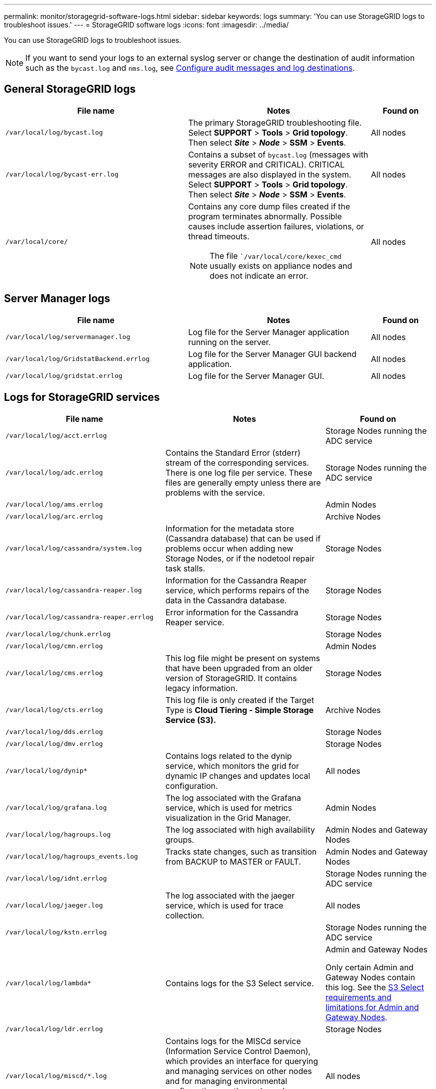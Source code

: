---
permalink: monitor/storagegrid-software-logs.html
sidebar: sidebar
keywords: logs
summary: 'You can use StorageGRID logs to troubleshoot issues.'
---
= StorageGRID software logs
:icons: font
:imagesdir: ../media/

[.lead]
You can use StorageGRID logs to troubleshoot issues. 

NOTE: If you want to send your logs to an external syslog server or change the destination of audit information such as the `bycast.log` and `nms.log`, see link:../monitor/configure-audit-messages.html#[Configure audit messages and log destinations].

== General StorageGRID logs

[cols="3a,3a,1a" options="header"]
|===
| File name| Notes| Found on
|`/var/local/log/bycast.log`
|The primary StorageGRID troubleshooting file. Select *SUPPORT* > *Tools* > *Grid topology*. Then select *_Site_* > *_Node_* > *SSM* > *Events*.
|All nodes

|`/var/local/log/bycast-err.log`
|Contains a subset of `bycast.log` (messages with severity ERROR and CRITICAL). CRITICAL messages are also displayed in the system. Select *SUPPORT* > *Tools* > *Grid topology*. Then select *_Site_* > *_Node_* > *SSM* > *Events*.
|All nodes

|`/var/local/core/`
|Contains any core dump files created if the program terminates abnormally. Possible causes include assertion failures, violations, or thread timeouts.

NOTE: The file ``/var/local/core/kexec_cmd` usually exists on appliance nodes and does not indicate an error.
|All nodes
|===

== Server Manager logs

[cols="3a,3a,1a" options="header"]
|===
| File name| Notes| Found on
|`/var/local/log/servermanager.log`
|Log file for the Server Manager application running on the server.
|All nodes

|`/var/local/log/GridstatBackend.errlog`
|Log file for the Server Manager GUI backend application.
|All nodes

|`/var/local/log/gridstat.errlog`
|Log file for the Server Manager GUI.
|All nodes
|===

== Logs for StorageGRID services

[cols="3a,3a,2a" options="header"]
|===
| File name| Notes| Found on
|`/var/local/log/acct.errlog`
|
|Storage Nodes running the ADC service

|`/var/local/log/adc.errlog`
|Contains the Standard Error (stderr) stream of the corresponding services. There is one log file per service. These files are generally empty unless there are problems with the service.
|Storage Nodes running the ADC service

|`/var/local/log/ams.errlog`
|
|Admin Nodes

|`/var/local/log/arc.errlog`
|
|Archive Nodes

|`/var/local/log/cassandra/system.log`
|Information for the metadata store (Cassandra database) that can be used if problems occur when adding new Storage Nodes, or if the nodetool repair task stalls.
|Storage Nodes

|`/var/local/log/cassandra-reaper.log`
|Information for the Cassandra Reaper service, which performs repairs of the data in the Cassandra database.
|Storage Nodes

|`/var/local/log/cassandra-reaper.errlog`
|Error information for the Cassandra Reaper service.
|Storage Nodes

|`/var/local/log/chunk.errlog`
|
|Storage Nodes

|`/var/local/log/cmn.errlog`
|
|Admin Nodes

|`/var/local/log/cms.errlog`
|This log file might be present on systems that have been upgraded from an older version of StorageGRID. It contains legacy information.
|Storage Nodes

|`/var/local/log/cts.errlog`
|This log file is only created if the Target Type is *Cloud Tiering - Simple Storage Service (S3).*
|Archive Nodes

|`/var/local/log/dds.errlog`
|
|Storage Nodes

|`/var/local/log/dmv.errlog`
|
|Storage Nodes

|`/var/local/log/dynip*`
|Contains logs related to the dynip service, which monitors the grid for dynamic IP changes and updates local configuration.
|All nodes

|`/var/local/log/grafana.log`
|The log associated with the Grafana service, which is used for metrics visualization in the Grid Manager.
|Admin Nodes

|`/var/local/log/hagroups.log`
|The log associated with high availability groups.
|Admin Nodes and Gateway Nodes

|`/var/local/log/hagroups_events.log`
|Tracks state changes, such as transition from BACKUP to MASTER or FAULT.
|Admin Nodes and Gateway Nodes

|`/var/local/log/idnt.errlog`
|
|Storage Nodes running the ADC service

|`/var/local/log/jaeger.log`
|The log associated with the jaeger service, which is used for trace collection.
|All nodes

|`/var/local/log/kstn.errlog`
|
|Storage Nodes running the ADC service

|`/var/local/log/lambda*`
|Contains logs for the S3 Select service.
|Admin and Gateway Nodes

Only certain Admin and Gateway Nodes contain this log. See the link:../admin/manage-s3-select-for-tenant-accounts.html[S3 Select requirements and limitations for Admin and Gateway Nodes].

|`/var/local/log/ldr.errlog`
|
|Storage Nodes

|`/var/local/log/miscd/*.log`
|Contains logs for the MISCd service (Information Service Control Daemon), which provides an interface for querying and managing services on other nodes and for managing environmental configurations on the node such as querying the state of services running on other nodes.
|All nodes

|`/var/local/log/nginx/*.log`
|Contains logs for the nginx service, which acts as an authentication and secure communication mechanism for various grid services (such as Prometheus and Dynip) to be able to talk to services on other nodes over HTTPS APIs.
|All nodes

|`/var/local/log/nginx-gw/*.log`
|Contains logs for the restricted admin ports on Admin Nodes and for the Load Balancer service, which provides load balancing of S3 and Swift traffic from clients to Storage Nodes.
|Admin Nodes and Gateway Nodes

|`/var/local/log/persistence*`
|Contains logs for the Persistence service, which manages files on the root disk that need to persist across a reboot.
|All nodes

|`/var/local/log/prometheus.log`
|For all nodes, contains the node exporter service log and the ade-exporter metrics service log.

​For Admin Nodes, also contains logs for the Prometheus and Alert Manager services.
|All nodes

|`/var/local/log/raft.log`
|Contains the output of the library used by the RSM service for the Raft protocol.
|Storage Nodes with RSM service

|`/var/local/log/rms.errlog`
|Contains logs for the Replicated State Machine Service (RSM) service, which is used for S3 platform services.
|Storage Nodes with RSM service

|`/var/local/log/ssm.errlog`
|
|All nodes

|`/var/local/log/update-s3vs-domains.log`
|Contains logs related to processing updates for the S3 virtual hosted domain names configuration.See the instructions for implementing S3 client applications.
|Admin and Gateway Nodes

|`/var/local/log/update-snmp-firewall.*`
|Contain logs related to the firewall ports being managed for SNMP.
|All nodes

|`/var/local/log/update-sysl.log`
|Contains logs related to changes made to the system syslog configuration.
|All nodes

|`/var/local/log/update-traffic-classes.log`
|Contains logs related to changes to the traffic classifiers configuration.
|Admin and Gateway Nodes

|`/var/local/log/update-utcn.log`
|Contains logs related to Untrusted Client Network mode on this node.
|All nodes
|===

== NMS logs

[cols="3a,3a,1a" options="header"]
|===
| File name| Notes| Found on
|`/var/local/log/nms.log`
|
* Captures notifications from the Grid Manager and the Tenant Manager.
* Captures events related to the operation of the NMS service, for example, alarm processing, email notifications, and configuration changes.
* Contains XML bundle updates resulting from configuration changes made in the system.
* Contains error messages related to the attribute downsampling done once a day.
* Contains Java web server error messages, for example, page generation errors and HTTP Status 500 errors.
|Admin Nodes

|`/var/local/log/nms.errlog`
|Contains error messages related to MySQL database upgrades.

Contains the Standard Error (stderr) stream of the corresponding services. There is one log file per service. These files are generally empty unless there are problems with the service.
|Admin Nodes

|`/var/local/log/nms.requestlog`
|Contains information about outgoing connections from the Management API to internal StorageGRID services.
|Admin Nodes
|===

.Related information

link:about-bycast-log.html[About the bycast.log]

link:../s3/index.html[Use S3 REST API]
